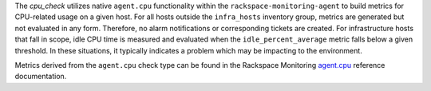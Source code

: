 The *cpu_check* utilizes native ``agent.cpu`` functionality within the
``rackspace-monitoring-agent`` to build metrics for CPU-related usage on
a given host. For all hosts outside the ``infra_hosts`` inventory group,
metrics are generated but not evaluated in any form. Therefore, no alarm
notifications or corresponding tickets are created. For infrastructure
hosts that fall in scope, idle CPU time is measured and evaluated when
the ``idle_percent_average`` metric falls below a given threshold. In
these situations, it typically indicates a problem which may be
impacting to the environment.

Metrics derived from the ``agent.cpu`` check type can be found in the
Rackspace Monitoring `agent.cpu
<https://developer.rackspace.com/docs/rackspace-monitoring/v1/tech-ref-info/check-type-reference/#agent-cpu>`_
reference documentation.
